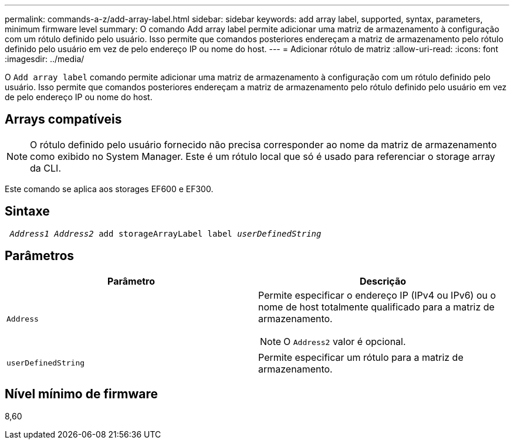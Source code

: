 ---
permalink: commands-a-z/add-array-label.html 
sidebar: sidebar 
keywords: add array label, supported, syntax, parameters, minimum firmware level 
summary: O comando Add array label permite adicionar uma matriz de armazenamento à configuração com um rótulo definido pelo usuário. Isso permite que comandos posteriores endereçam a matriz de armazenamento pelo rótulo definido pelo usuário em vez de pelo endereço IP ou nome do host. 
---
= Adicionar rótulo de matriz
:allow-uri-read: 
:icons: font
:imagesdir: ../media/


[role="lead"]
O `Add array label` comando permite adicionar uma matriz de armazenamento à configuração com um rótulo definido pelo usuário. Isso permite que comandos posteriores endereçam a matriz de armazenamento pelo rótulo definido pelo usuário em vez de pelo endereço IP ou nome do host.



== Arrays compatíveis

[NOTE]
====
O rótulo definido pelo usuário fornecido não precisa corresponder ao nome da matriz de armazenamento como exibido no System Manager. Este é um rótulo local que só é usado para referenciar o storage array da CLI.

====
Este comando se aplica aos storages EF600 e EF300.



== Sintaxe

[source, cli, subs="+macros"]
----

pass:quotes[ _Address1 Address2_ add storageArrayLabel label _userDefinedString_]
----


== Parâmetros

|===
| Parâmetro | Descrição 


 a| 
`Address`
 a| 
Permite especificar o endereço IP (IPv4 ou IPv6) ou o nome de host totalmente qualificado para a matriz de armazenamento.

[NOTE]
====
O `Address2` valor é opcional.

====


 a| 
`userDefinedString`
 a| 
Permite especificar um rótulo para a matriz de armazenamento.

|===


== Nível mínimo de firmware

8,60
